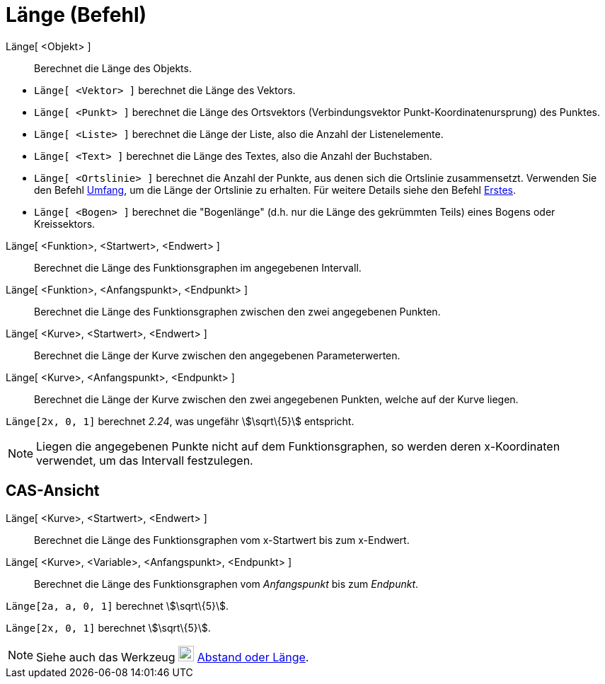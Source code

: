 = Länge (Befehl)
:page-en: commands/Length
ifdef::env-github[:imagesdir: /de/modules/ROOT/assets/images]

Länge[ <Objekt> ]::
  Berechnet die Länge des Objekts.

[EXAMPLE]
====

* `++Länge[ <Vektor> ]++` berechnet die Länge des Vektors.
* `++Länge[ <Punkt> ]++` berechnet die Länge des Ortsvektors (Verbindungsvektor Punkt-Koordinatenursprung) des Punktes.
* `++Länge[ <Liste> ]++` berechnet die Länge der Liste, also die Anzahl der Listenelemente.
* `++Länge[ <Text> ]++` berechnet die Länge des Textes, also die Anzahl der Buchstaben.
* `++Länge[ <Ortslinie> ]++` berechnet die Anzahl der Punkte, aus denen sich die Ortslinie zusammensetzt. Verwenden Sie
den Befehl xref:/commands/Umfang.adoc[Umfang], um die Länge der Ortslinie zu erhalten. Für weitere Details siehe den
Befehl xref:/commands/Erstes.adoc[Erstes].
* `++Länge[ <Bogen> ]++` berechnet die "Bogenlänge" (d.h. nur die Länge des gekrümmten Teils) eines Bogens oder
Kreissektors.

====

Länge[ <Funktion>, <Startwert>, <Endwert> ]::
  Berechnet die Länge des Funktionsgraphen im angegebenen Intervall.
Länge[ <Funktion>, <Anfangspunkt>, <Endpunkt> ]::
  Berechnet die Länge des Funktionsgraphen zwischen den zwei angegebenen Punkten.
Länge[ <Kurve>, <Startwert>, <Endwert> ]::
  Berechnet die Länge der Kurve zwischen den angegebenen Parameterwerten.
Länge[ <Kurve>, <Anfangspunkt>, <Endpunkt> ]::
  Berechnet die Länge der Kurve zwischen den zwei angegebenen Punkten, welche auf der Kurve liegen.

[EXAMPLE]
====

`++Länge[2x, 0, 1]++` berechnet _2.24_, was ungefähr stem:[\sqrt\{5}] entspricht.

====

[NOTE]
====

Liegen die angegebenen Punkte nicht auf dem Funktionsgraphen, so werden deren x-Koordinaten verwendet, um das Intervall
festzulegen.

====

== CAS-Ansicht

Länge[ <Kurve>, <Startwert>, <Endwert> ]::
  Berechnet die Länge des Funktionsgraphen vom x-Startwert bis zum x-Endwert.
Länge[ <Kurve>, <Variable>, <Anfangspunkt>, <Endpunkt> ]::
  Berechnet die Länge des Funktionsgraphen vom _Anfangspunkt_ bis zum _Endpunkt_.

[EXAMPLE]
====

`++Länge[2a, a,  0, 1]++` berechnet stem:[\sqrt\{5}].

====

[EXAMPLE]
====

`++Länge[2x, 0, 1]++` berechnet stem:[\sqrt\{5}].

====

[NOTE]
====

Siehe auch das Werkzeug image:22px-Mode_distance.svg.png[Mode distance.svg,width=22,height=22]
xref:/tools/Abstand_oder_Länge.adoc[Abstand oder Länge].

====
